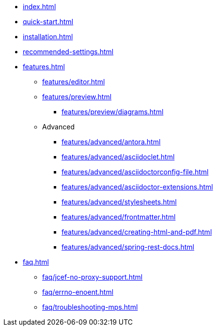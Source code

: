 * xref:index.adoc[]
* xref:quick-start.adoc[]
* xref:installation.adoc[]
* xref:recommended-settings.adoc[]
* xref:features.adoc[]
** xref:features/editor.adoc[]
** xref:features/preview.adoc[]
*** xref:features/preview/diagrams.adoc[]
** Advanced
// the following list is sorted alphabetically.
// Please keep it sorted when adding new content.
*** xref:features/advanced/antora.adoc[]
*** xref:features/advanced/asciidoclet.adoc[]
*** xref:features/advanced/asciidoctorconfig-file.adoc[]
*** xref:features/advanced/asciidoctor-extensions.adoc[]
*** xref:features/advanced/stylesheets.adoc[]
*** xref:features/advanced/frontmatter.adoc[]
*** xref:features/advanced/creating-html-and-pdf.adoc[]
*** xref:features/advanced/spring-rest-docs.adoc[]
* xref:faq.adoc[]
** xref:faq/jcef-no-proxy-support.adoc[]
** xref:faq/errno-enoent.adoc[]
** xref:faq/troubleshooting-mps.adoc[]

